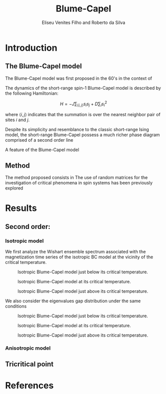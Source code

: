 #+title: Blume-Capel
#+author: Eliseu Venites Filho and Roberto da Silva

#+latex_class: article
#+latex_class_options: [a4paper,12pt]

#+options: toc:nil H:3

#+latex_header: \usepackage{graphicx}
#+latex_header: \usepackage{svg}
#+latex_header: \usepackage{float}

#+startup: latexpreview

* Introduction

** The Blume-Capel model

The Blume-Capel model was first proposed in the 60's in the context of

The dynamics of the short-range spin-$1$ Blume-Capel model is described by the following Hamiltonian:

\[ H = - J \sum_{\langle i, j \rangle} s_i s_j + D \sum_i s_i^2 \]

where $\langle i, j \rangle$ indicates that the summation is over the nearest neighbor pair of sites $i$ and $j$.

Despite its simplicity and resemblance to the classic short-range Ising model, the short-range Blume-Capel possess a much richer phase diagram comprised of a second order line

A feature of the Blume-Capel model


** Method

The method proposed consists in
The use of random matrices for the investigation of critical phenomena in spin systems has been previously explored



* Results

** Second order:

*** Isotropic model


We first analyze the Wishart ensemble spectrum associated with the magnetization time series of the isotropic BC model at the vicinity of the critical temperature.

#+caption: Isotropic Blume-Capel model just below its critical temperature.
#+attr_latex: :placement [H] :width 0.9\textwidth :options \centering
[[file:~/programs/phd/plots/blume-capel/BlumeCapelSquareLatticeEigvalsHist_D=0_L=64_dim=2_n_runs=1024_n_samples=128_n_steps=512_tau=0.96594.svg]]

#+caption: Isotropic Blume-Capel model at its critical temperature.
#+attr_latex: :placement [H] :width 0.9\textwidth :options \centering
[[file:~/programs/phd/plots/blume-capel/BlumeCapelSquareLatticeEigvalsHist_D=0_L=64_dim=2_n_runs=1024_n_samples=128_n_steps=512_tau=1.0.svg]]

#+caption: Isotropic Blume-Capel model just above its critical temperature.
#+attr_latex: :placement [H] :width 0.9\textwidth :options \centering
[[file:~/programs/phd/plots/blume-capel/BlumeCapelSquareLatticeEigvalsHist_D=0_L=64_dim=2_n_runs=1024_n_samples=128_n_steps=512_tau=1.03526.svg]]

We also consider the eigenvalues gap distribution under the same conditions

#+caption: Isotropic Blume-Capel model just below its critical temperature.
#+attr_latex: :placement [H] :width 0.9\textwidth :options \centering
[[file:~/programs/phd/plots/blume-capel/BlumeCapelSquareLatticeEigvalsGapHist_D=0_L=64_dim=2_n_runs=1024_n_samples=128_n_steps=512_tau=0.96594.svg]]

#+caption: Isotropic Blume-Capel model at its critical temperature.
#+attr_latex: :placement [H] :width 0.9\textwidth :options \centering
[[file:~/programs/phd/plots/blume-capel/BlumeCapelSquareLatticeEigvalsGapHist_D=0_L=64_dim=2_n_runs=1024_n_samples=128_n_steps=512_tau=1.0.svg]]

#+caption: Isotropic Blume-Capel model just above its critical temperature.
#+attr_latex: :placement [H] :width 0.9\textwidth :options \centering
[[file:~/programs/phd/plots/blume-capel/BlumeCapelSquareLatticeEigvalsGapHist_D=0_L=64_dim=2_n_runs=1024_n_samples=128_n_steps=512_tau=1.03526.svg]]


*** Anisotropic model


** Tricritical point



* References

#+print_bibliography:
